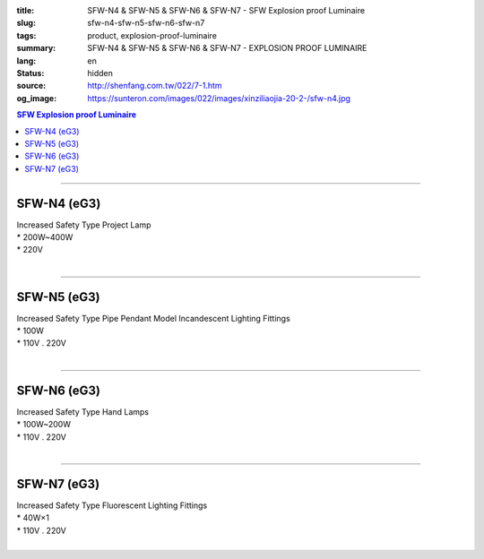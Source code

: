 :title: SFW-N4 & SFW-N5 & SFW-N6 & SFW-N7 - SFW Explosion proof Luminaire
:slug: sfw-n4-sfw-n5-sfw-n6-sfw-n7
:tags: product, explosion-proof-luminaire
:summary: SFW-N4 & SFW-N5 & SFW-N6 & SFW-N7 - EXPLOSION PROOF LUMINAIRE
:lang: en
:status: hidden
:source: http://shenfang.com.tw/022/7-1.htm
:og_image: https://sunteron.com/images/022/images/xinziliaojia-20-2-/sfw-n4.jpg

.. contents:: SFW Explosion proof Luminaire

----

SFW-N4 (eG3)
++++++++++++

| Increased Safety Type Project Lamp
| * 200W~400W
| * 220V
|

.. image:: {filename}/images/022/images/xinziliaojia/sfw-n4.jpg
   :name: http://shenfang.com.tw/022/images/新資料夾/SFW-N4.JPG
   :alt: product
   :class: img-fluid

.. image:: {filename}/images/022/images/xinziliaojia/sfw-n4-1.jpg
   :name: http://shenfang.com.tw/022/images/新資料夾/SFW-N4-1.JPG
   :alt: product
   :class: img-fluid

----

SFW-N5 (eG3)
++++++++++++

| Increased Safety Type Pipe Pendant Model Incandescent Lighting Fittings
| * 100W
| * 110V . 220V
|

.. image:: {filename}/images/022/images/xinziliaojia/sfw-n5.jpg
   :name: http://shenfang.com.tw/022/images/新資料夾/SFW-N5.JPG
   :alt: product
   :class: img-fluid

.. image:: {filename}/images/022/images/xinziliaojia/sfw-n5-1.jpg
   :name: http://shenfang.com.tw/022/images/新資料夾/SFW-N5-1.JPG
   :alt: product
   :class: img-fluid

----

SFW-N6 (eG3)
++++++++++++

| Increased Safety Type Hand Lamps
| * 100W~200W
| * 110V . 220V
|

.. image:: {filename}/images/022/images/xinziliaojia/sfw-n6.jpg
   :name: http://shenfang.com.tw/022/images/新資料夾/SFW-N6.JPG
   :alt: product
   :class: img-fluid

.. image:: {filename}/images/022/images/xinziliaojia/sfw-n6-1.jpg
   :name: http://shenfang.com.tw/022/images/新資料夾/SFW-N6-1.JPG
   :alt: product
   :class: img-fluid final-product-image-max-height

----

SFW-N7 (eG3)
++++++++++++

| Increased Safety Type Fluorescent Lighting Fittings
| * 40W×1
| * 110V . 220V
|

.. image:: {filename}/images/022/images/xinziliaojia/sfw-n7.jpg
   :name: http://shenfang.com.tw/022/images/新資料夾/SFW-N7.JPG
   :alt: product
   :class: img-fluid

.. image:: {filename}/images/022/images/xinziliaojia/sfw-n7-1.jpg
   :name: http://shenfang.com.tw/022/images/新資料夾/SFW-N7-1.JPG
   :alt: product
   :class: img-fluid
